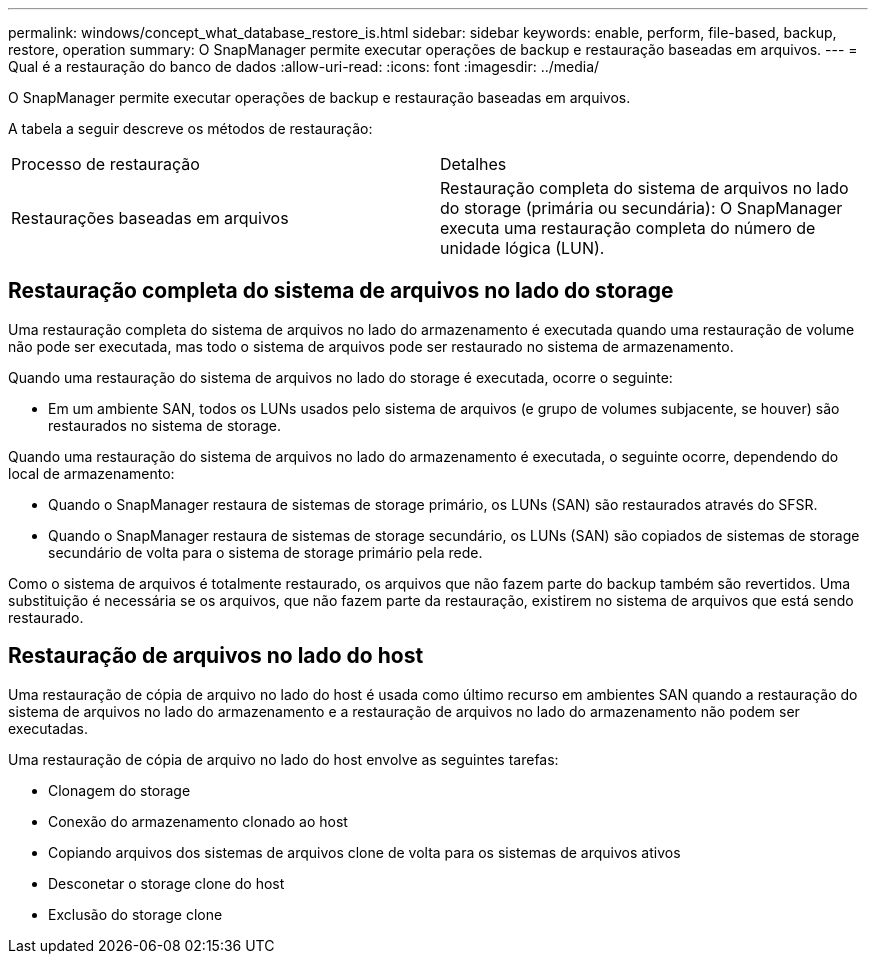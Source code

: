 ---
permalink: windows/concept_what_database_restore_is.html 
sidebar: sidebar 
keywords: enable, perform, file-based, backup, restore, operation 
summary: O SnapManager permite executar operações de backup e restauração baseadas em arquivos. 
---
= Qual é a restauração do banco de dados
:allow-uri-read: 
:icons: font
:imagesdir: ../media/


[role="lead"]
O SnapManager permite executar operações de backup e restauração baseadas em arquivos.

A tabela a seguir descreve os métodos de restauração:

|===


| Processo de restauração | Detalhes 


 a| 
Restaurações baseadas em arquivos
 a| 
Restauração completa do sistema de arquivos no lado do storage (primária ou secundária): O SnapManager executa uma restauração completa do número de unidade lógica (LUN).

|===


== Restauração completa do sistema de arquivos no lado do storage

Uma restauração completa do sistema de arquivos no lado do armazenamento é executada quando uma restauração de volume não pode ser executada, mas todo o sistema de arquivos pode ser restaurado no sistema de armazenamento.

Quando uma restauração do sistema de arquivos no lado do storage é executada, ocorre o seguinte:

* Em um ambiente SAN, todos os LUNs usados pelo sistema de arquivos (e grupo de volumes subjacente, se houver) são restaurados no sistema de storage.


Quando uma restauração do sistema de arquivos no lado do armazenamento é executada, o seguinte ocorre, dependendo do local de armazenamento:

* Quando o SnapManager restaura de sistemas de storage primário, os LUNs (SAN) são restaurados através do SFSR.
* Quando o SnapManager restaura de sistemas de storage secundário, os LUNs (SAN) são copiados de sistemas de storage secundário de volta para o sistema de storage primário pela rede.


Como o sistema de arquivos é totalmente restaurado, os arquivos que não fazem parte do backup também são revertidos. Uma substituição é necessária se os arquivos, que não fazem parte da restauração, existirem no sistema de arquivos que está sendo restaurado.



== Restauração de arquivos no lado do host

Uma restauração de cópia de arquivo no lado do host é usada como último recurso em ambientes SAN quando a restauração do sistema de arquivos no lado do armazenamento e a restauração de arquivos no lado do armazenamento não podem ser executadas.

Uma restauração de cópia de arquivo no lado do host envolve as seguintes tarefas:

* Clonagem do storage
* Conexão do armazenamento clonado ao host
* Copiando arquivos dos sistemas de arquivos clone de volta para os sistemas de arquivos ativos
* Desconetar o storage clone do host
* Exclusão do storage clone


